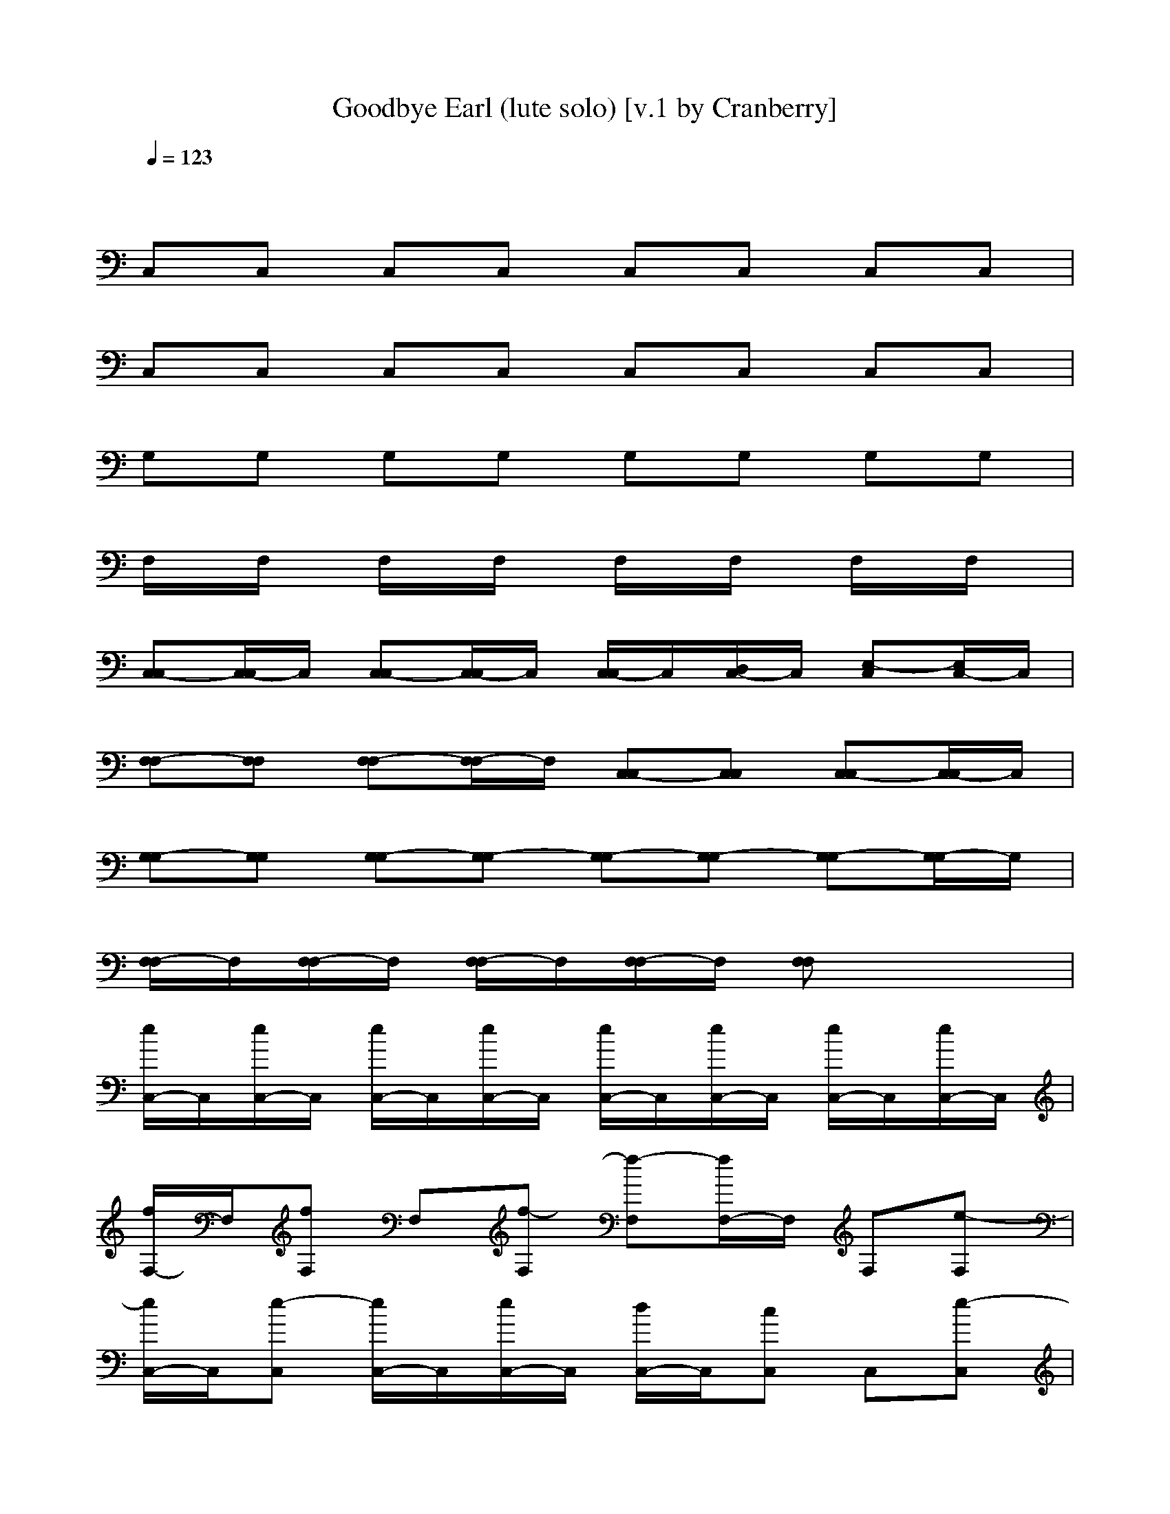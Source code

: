 X: 1
T: Goodbye Earl (lute solo) [v.1 by Cranberry]
N: "Goodbye Earl" written by Dennis Linde, recorded by the Dixie Chicks on their album, Fly (1999).
N: LotRO adaptation by Cranberry of the Mighty Mighty Bree Tones, Landroval server.
M: 4/4
L: 1/8
Q:1/4=123
K:C 
x8| 
C,C, C,C, C,C, C,C,| 
C,C, C,C, C,C, C,C,| 
G,G, G,G, G,G, G,G,|
F,/2x/2F,/2x/2 F,/2x/2F,/2x/2 F,/2x/2F,/2x/2 F,/2x/2F,/2x/2| 
[C,-C,][C,/2-C,/2]C,/2 [C,-C,][C,/2-C,/2]C,/2 [C,/2-C,/2]C,/2[D,/2C,/2-]C,/2 [E,-C,][E,/2C,/2-]C,/2| 
[F,-F,][F,F,] [F,-F,][F,/2-F,/2]F,/2 [C,-C,][C,C,] [C,-C,][C,/2-C,/2]C,/2| 
[G,-G,][G,G,] [G,-G,][G,-G,] [G,-G,][G,-G,] [G,-G,][G,/2-G,/2]G,/2|
[F,/2-F,/2]F,/2[F,/2-F,/2]F,/2 [F,/2-F,/2]F,/2[F,/2-F,/2]F,/2 [F,F,]x3| 
[e/2C,/2-]C,/2[e/2C,/2-]C,/2 [e/2C,/2-]C,/2[e/2C,/2-]C,/2 [e/2C,/2-]C,/2[e/2C,/2-]C,/2 [e/2C,/2-]C,/2[e/2C,/2-]C,/2| 
[f/2F,/2-]F,/2[fF,] F,[f-F,] [f-F,][f/2F,/2-]F,/2 F,[e-F,]| 
[e/2C,/2-]C,/2[e-C,] [e/2C,/2-]C,/2[e/2C,/2-]C,/2 [d/2C,/2-]C,/2[cC,] C,[e-C,]|
[e-G,][eG,] G,G, G,G, G,G,| 
C,C, [e-C,][e/2C,/2-]C,/2 [e/2C,/2-]C,/2[e/2C,/2-]C,/2 [e/2C,/2-]C,/2[e/2C,/2-]C,/2| 
[f/2F,/2-]F,/2[fF,] F,[f-F,] [f/2F,/2-]F,/2[f-F,] [f/2F,/2-]F,/2[e-F,]| 
[e/2C,/2-]C,/2[c/2C,/2-]C,/2 [c/2C,/2-]C,/2[c/2C,/2-]C,/2 [B/2G,/2-]G,/2[BG,] G,[c-G,]|
[c-C,][c/2C,/2-]C,/2 C,C, C,C, C,C,| 
[e/2C,/2-]C,/2[e/2C,/2-]C,/2 [e/2C,/2-]C,/2[e/2C,/2-]C,/2 [e/2C,/2-]C,/2[e/2C,/2-]C,/2 [e/2C,/2-]C,/2[e/2C,/2-]C,/2| 
[f/2F,/2-]F,/2[fF,] F,[f-F,] [f-F,][f/2F,/2-]F,/2 F,[e-F,]| 
[e/2C,/2-]C,/2[e-C,] [e/2C,/2-]C,/2[e/2C,/2-]C,/2 [d/2C,/2-]C,/2[cC,] C,[e-C,]|
[e-G,][eG,] G,G, G,G, G,G,| 
C,C, [e-C,][e/2C,/2-]C,/2 [e/2C,/2-]C,/2[e/2C,/2-]C,/2 [e/2C,/2-]C,/2[e/2C,/2-]C,/2| 
[f/2F,/2-]F,/2[fF,] F,[f-F,] [f/2F,/2-]F,/2[f-F,] [f/2F,/2-]F,/2[e-F,]| 
[e/2C,/2-]C,/2[c/2C,/2-]C,/2 [c/2C,/2-]C,/2[c/2C,/2-]C,/2 [B/2G,/2-]G,/2[BG,] G,[c-G,]|
[c-C,][c/2C,/2-]C,/2 C,C, C,C, C,C,| 
C,C, C,C, C,C, C,C,| 
[e/2c/2-C,/2-][c/2C,/2][e/2G/2C,/2-][E/2C,/2] [e/2c/2-C,/2-][c/2C,/2][e/2G/2-C,/2-][G/2E/2C,/2] [e/2c/2-C,/2-][c/2C,/2][e/2G/2-C,/2-][G/2E/2-C,/2] [e/2c/2-E/2C,/2-][c/2C,/2][e/2G/2-C,/2-][G/2E/2C,/2]| 
[f/2c/2-F,/2-][c/2F,/2][f/2-A/2F,/2-][f/2F/2F,/2] [cF,][f/2-A/2-F,/2-][f/2-A/2F/2F,/2] [f-cF,][f/2A/2-F,/2-][A/2F/2-F,/2] [c/2-F/2F,/2-][c/2F,/2][e/2-A/2-F,/2-][e/2-A/2F/2F,/2]|
[e/2c/2-C,/2-][c/2C,/2][e/2-G/2C,/2-][e/2-E/2C,/2] [e/2c/2-C,/2-][c/2C,/2][e/2G/2-C,/2-][G/2E/2C,/2] [d/2c/2-C,/2-][c/2C,/2][G/2-C,/2-][G/2E/2-C,/2] [c/2-E/2C,/2-][c/2C,/2][e/2-G/2-C,/2-][e/2-G/2E/2C,/2]| 
[e-BG,][e/2-G/2G,/2-][e/2D/2G,/2] [BG,][G/2-G,/2-][G/2D/2G,/2] [BG,][G/2-G,/2-][G/2D/2-G,/2] [B/2-D/2G,/2-][B/2G,/2][G/2-G,/2-][G/2D/2G,/2]| 
[cC,][G/2C,/2-][E/2C,/2] [e-cC,][e/2G/2-C,/2-][G/2E/2C,/2] [e/2c/2-C,/2-][c/2C,/2][e/2G/2-C,/2-][G/2E/2-C,/2] [e/2c/2-E/2C,/2-][c/2C,/2][e/2G/2-C,/2-][G/2E/2C,/2]| 
[f/2c/2-F,/2-][c/2F,/2][f/2-A/2F,/2-][f/2F/2F,/2] [cF,][f/2-A/2-F,/2-][f/2-A/2F/2F,/2] [f/2c/2-F,/2-][c/2F,/2][f/2-A/2-F,/2-][f/2-A/2F/2-F,/2] [f/2c/2-F/2F,/2-][c/2F,/2][e/2-A/2-F,/2-][e/2-A/2F/2F,/2]|
[e/2c/2-C,/2-][c/2C,/2][G/2C,/2-][E/2C,/2] [cC,][G/2-C,/2-][G/2E/2C,/2] [BG,][G/2-G,/2-][G/2D/2-G,/2] [B/2-D/2G,/2-][B/2G,/2][G/2-G,/2-][G/2D/2G,/2]| 
[cC,][G/2C,/2-][E/2C,/2] [cC,][G/2-C,/2-][G/2E/2C,/2] [cC,][G/2-C,/2-][G/2E/2-C,/2] [c/2-E/2C,/2-][c/2C,/2][G/2-C,/2-][G/2E/2C,/2]| 
[e/2c/2-C,/2-][c/2C,/2][e/2G/2C,/2-][E/2C,/2] [e/2c/2-C,/2-][c/2C,/2][e/2G/2-C,/2-][G/2E/2C,/2] [e/2c/2-C,/2-][c/2C,/2][e/2G/2-C,/2-][G/2E/2-C,/2] [e/2c/2-E/2C,/2-][c/2C,/2][e/2G/2-C,/2-][G/2E/2C,/2]| 
[f/2c/2-F,/2-][c/2F,/2][f/2-A/2F,/2-][f/2F/2F,/2] [cF,][f/2-A/2-F,/2-][f/2-A/2F/2F,/2] [f-cF,][f/2A/2-F,/2-][A/2F/2-F,/2] [c/2-F/2F,/2-][c/2F,/2][e/2-A/2-F,/2-][e/2-A/2F/2F,/2]|
[e/2c/2-C,/2-][c/2C,/2][e/2-G/2C,/2-][e/2-E/2C,/2] [e/2c/2-C,/2-][c/2C,/2][e/2G/2-C,/2-][G/2E/2C,/2] [d/2c/2-C,/2-][c/2C,/2][G/2-C,/2-][G/2E/2-C,/2] [c/2-E/2C,/2-][c/2C,/2][e/2-G/2-C,/2-][e/2-G/2E/2C,/2]| 
[e-BG,][e/2-G/2G,/2-][e/2D/2G,/2] [BG,][G/2-G,/2-][G/2D/2G,/2] [BG,][G/2-G,/2-][G/2D/2-G,/2] [B/2-D/2G,/2-][B/2G,/2][G/2-G,/2-][G/2D/2G,/2]| 
[cC,][G/2C,/2-][E/2C,/2] [e-cC,][e/2G/2-C,/2-][G/2E/2C,/2] [e/2c/2-C,/2-][c/2C,/2][e/2G/2-C,/2-][G/2E/2-C,/2] [e/2c/2-E/2C,/2-][c/2C,/2][e/2G/2-C,/2-][G/2E/2C,/2]| 
[f/2c/2-F,/2-][c/2F,/2][f/2-A/2F,/2-][f/2F/2F,/2] [cF,][f/2-A/2-F,/2-][f/2-A/2F/2F,/2] [f/2c/2-F,/2-][c/2F,/2][f/2-A/2-F,/2-][f/2-A/2F/2-F,/2] [f/2c/2-F/2F,/2-][c/2F,/2][e/2-A/2-F,/2-][e/2-A/2F/2F,/2]|
[e/2c/2-C,/2-][c/2C,/2][G/2C,/2-][E/2C,/2] [cC,][G/2-C,/2-][G/2E/2C,/2] [BG,][G/2-G,/2-][G/2D/2-G,/2] [B/2-D/2G,/2-][B/2G,/2][G/2-G,/2-][G/2D/2G,/2]| 
[cC,][G/2C,/2-][E/2C,/2] [cC,][G/2-C,/2-][G/2E/2C,/2] [cC,][G/2-C,/2-][G/2E/2-C,/2] [c/2-E/2C,/2-][c/2C,/2][G/2-C,/2-][G/2E/2C,/2]| 
[cC,][G/2C,/2-][E/2C,/2] [cC,][G/2-C,/2-][G/2E/2C,/2] [cC,][G/2-C,/2-][G/2E/2-C,/2] [e/2-c/2-E/2C,/2-][e/2-c/2C,/2][e/2d/2-G/2-C,/2-][d/2G/2E/2C,/2]| 
[c2-A,2-] [c/2A,/2-]A,/2[c/2-A,/2]c/2 [a2A,2-E,2-] [e2A,2E,2-]|
[d/2-G,/2-E,/2][d3/2G,3/2-] [d/2-G,/2]d/2[g-G,] [g2G,2-D,2-] [d2G,2D,2]| 
[c2-F,2-] [c/2F,/2]x/2[c/2F,/2]x/2 [c2F,2-C,2-] [dF,-C,-][e/2-F,/2-C,/2][e/2-F,/2]| 
[e-C,-][e-F,C,-] [e-E,C,-][e-D,C,] [e-E,D,][e/2D,/2-C,/2-][D,/2C,/2] [eB,-C,][dB,B,]| 
[c3/2A,3/2-A,3/2-][A,/2-A,/2-] [c/2A,/2-A,/2]A,/2-[c/2-A,/2-A,/2][c/2A,/2-] [a2A,2-A,2-E,2-] [e-A,-A,E,-][e/2-A,/2E,/2]e/2|
[d/2G,/2-G,/2-][G,/2-G,/2-][d/2G,/2-G,/2-][G,/2-G,/2-] [d/2-G,/2-G,/2][d/2G,/2-][g-G,-G,] [gG,-G,-D,-][d3/2G,3/2-G,3/2-D,3/2-][G,/2-G,/2-D,/2-][d/2G,/2G,/2D,/2]x/2| 
[c3/2F,3/2-F,3/2-][F,/2-F,/2-] [c/2F,/2-F,/2]F,/2-[c/2F,/2-F,/2-][F,/2-F,/2] [c3/2F,3/2-F,3/2-C,3/2-][F,/2-F,/2-C,/2-] [cF,-F,C,-][d/2F,/2C,/2]x/2| 
[d/2-G,/2G,/2D,/2]d/2[G,/2D,/2]x/2 [G,D,]d/2x/2 d2 c/2x/2c/2x/2| 
[c-C-C,][c/2C/2-C,/2-][C/2-C,/2] [C-C,][C/2C,/2-]C,/2 [CC,][DC,] [E-C,][EC,]|
[A-F,][A-F,] [A-F,][AF,] [G-C,][G-C,] [g-G-C,][g/2G/2-C,/2-][G/2C,/2]| 
[g-G-G,][g-G-G,] [g-G-G,][g-G-G,] [g-G-G,][g-G-G,] [g-G-G,][gGG,]| 
[f-F-F,][f-F-F,] [f-F-F,][f-F-F,] [f-F-F,][f/2F/2-F,/2-][F/2F,/2] [fE-F,][e/2E/2D/2-F,/2-][D/2F,/2]| 
[fC-C,][e-C-C,] [eC-C,][CC,] [CC,][DC,] [E-C,][EC,]|
[A-F,][A-F,] [A-F,][AF,] [G-C,][g/2G/2-C,/2-][G/2-C,/2] [g/2G/2-C,/2-][G/2-C,/2][g/2G/2C,/2-]C,/2| 
[g-G-G,][g-G-G,] [g-G-G,][g-G-G,] [g-G-G,][g-G-G,] [g-G-G,][gGG,]| 
[f-F-F,][f-F-F,] [f-F-F,][f-F-F,] [f/2F/2-F,/2-][F/2-F,/2][f/2F/2E/2-F,/2-][E/2F,/2] [f/2D/2-F,/2-][D/2-F,/2][f/2D/2-F,/2-][D/2F,/2]| 
[e-C-C,][e/2C/2-C,/2-][C/2-C,/2] [C-C,][C/2C,/2-]C,/2 [CC,][DC,] [E-C,][EC,]|
[A-F,][A-F,] [A-F,][AF,] [G-C,][g/2G/2-C,/2-][G/2-C,/2] [g/2G/2-C,/2-][G/2-C,/2][gGC,]| 
[b-G-G,][b-G-G,] [b-G-G,][b-G-G,] [b-G-G,][b-G-G,] [b-G-G,][b-GG,]| 
[c'/2-b/2F/2-F,/2-][c'/2-F/2-F,/2][c'-F-F,] [c'-F-F,][c'-F-F,] [c'/2F/2-F,/2-][F/2-F,/2][g/2F/2-F,/2-][F/2F,/2] [gE-F,][E/2D/2-F,/2-][g/2-D/2F,/2]| 
[g-C-C,][g/2C/2-C,/2-][C/2-C,/2] [C-C,][CC,] [CC,][DC,] [E-C,][EC,]|
[A-F,][A-F,] [A-F,][AF,] [G-C,][g/2G/2-C,/2-][G/2-C,/2] [g/2G/2-C,/2-][G/2-C,/2][g/2G/2C,/2-]C,/2| 
[g-G-G,][g-G-G,] [g-G-G,][g-G-G,] [g-G-G,][g-G-G,] [g-G-G,][gGG,]| 
[f-F-F,][f-F-F,] [f-F-F,][f-F-F,] [f-F-F,][f/2-F/2E/2-F,/2-][f/2E/2F,/2] [D-F,][DF,]| 
[C2-C,2-] [C/2-C,/2]C/2-[CC,-] C,3-C,/2x/2|
C,4<C,4| 
[e/2C,/2-]C,/2-[e/2C,/2-]C,/2- [e/2C,/2]x/2[e/2C,/2-]C,/2- [e/2C,/2-]C,/2[e/2C,/2]x/2 [e/2C,/2-]C,/2-[e/2C,/2]x/2| 
[f/2F,/2-]F,/2-[fF,-] F,/2x/2[f2-F,2][f/2F,/2]x/2 F,-[e/2-F,/2]e/2-| 
[e/2C,/2-]C,/2-[e3/2C,3/2]x/2[e/2C,/2-]C,/2- [d/2C,/2]x/2[c/2-C,/2]c/2 C,-[e-C,]|
[e2G,2-] G,G,3/2x/2G,/2x/2 G,3/2x/2| 
C,2- [e/2-C,/2]e/2-[e/2C,/2-]C,/2- [e/2C,/2]x/2[e/2C,/2]x/2 [e/2C,/2-]C,/2-[e/2C,/2]x/2| 
[f/2F,/2-]F,/2-[fF,-] F,/2x/2[f3/2F,3/2-]F,/2[f/2-F,/2]f/2- [f/2F,/2-]F,/2-[e/2-F,/2]e/2-| 
[e/2C,/2-]C,/2-[c/2C,/2-]C,/2- [c/2C,/2-]C,/2-[c/2C,/2-]C,/2 [B/2G,/2-]G,/2-[BG,-] G,-[c/2-G,/2]c/2-|
[c3/2C,3/2-]C,2x/2 C,4| 
[e/2c/2-C,/2-][c/2C,/2][e/2G/2C,/2-][E/2C,/2] [e/2c/2-C,/2-][c/2C,/2][e/2G/2-C,/2-][G/2E/2C,/2] [e/2c/2-C,/2-][c/2C,/2][e/2G/2-C,/2-][G/2E/2-C,/2] [e/2c/2-E/2C,/2-][c/2C,/2][e/2G/2-C,/2-][G/2E/2C,/2]| 
[f/2c/2-F,/2-][c/2F,/2][f/2-A/2F,/2-][f/2F/2F,/2] [cF,][f/2-A/2-F,/2-][f/2-A/2F/2F,/2] [f-cF,][f/2A/2-F,/2-][A/2F/2-F,/2] [c/2-F/2F,/2-][c/2F,/2][e/2-A/2-F,/2-][e/2-A/2F/2F,/2]| 
[e/2c/2-C,/2-][c/2C,/2][e/2-G/2C,/2-][e/2-E/2C,/2] [e/2c/2-C,/2-][c/2C,/2][e/2G/2-C,/2-][G/2E/2C,/2] [d/2c/2-C,/2-][c/2C,/2][G/2-C,/2-][G/2E/2-C,/2] [c/2-E/2C,/2-][c/2C,/2][e/2-G/2-C,/2-][e/2-G/2E/2C,/2]|
[e-BG,][e/2-G/2G,/2-][e/2D/2G,/2] [BG,][G/2-G,/2-][G/2D/2G,/2] [BG,][G/2-G,/2-][G/2D/2-G,/2] [B/2-D/2G,/2-][B/2G,/2][G/2-G,/2-][G/2D/2G,/2]| 
[cC,][G/2C,/2-][E/2C,/2] [e-cC,][e/2G/2-C,/2-][G/2E/2C,/2] [e/2c/2-C,/2-][c/2C,/2][e/2G/2-C,/2-][G/2E/2-C,/2] [e/2c/2-E/2C,/2-][c/2C,/2][e/2G/2-C,/2-][G/2E/2C,/2]| 
[f/2c/2-F,/2-][c/2F,/2][f/2-A/2F,/2-][f/2F/2F,/2] [cF,][f/2-A/2-F,/2-][f/2-A/2F/2F,/2] [f/2c/2-F,/2-][c/2F,/2][f/2-A/2-F,/2-][f/2-A/2F/2-F,/2] [f/2c/2-F/2F,/2-][c/2F,/2][e/2-A/2-F,/2-][e/2-A/2F/2F,/2]| 
[e/2c/2-C,/2-][c/2C,/2][G/2C,/2-][E/2C,/2] [cC,][G/2-C,/2-][G/2E/2C,/2] [BG,][G/2-G,/2-][G/2D/2-G,/2] [B/2-D/2G,/2-][B/2G,/2][G/2-G,/2-][G/2D/2G,/2]|
[cC,][G/2C,/2-][E/2C,/2] [cC,][G/2-C,/2-][G/2E/2C,/2] [cC,][G/2-C,/2-][G/2E/2-C,/2] [c/2-E/2C,/2-][c/2C,/2][G/2-C,/2-][G/2E/2C,/2]| 
[cC,][G/2C,/2-][E/2C,/2] [cC,][G/2-C,/2-][G/2E/2C,/2] [cC,][G/2-C,/2-][G/2E/2-C,/2] [e/2-c/2-E/2C,/2-][e/2-c/2C,/2][e/2d/2-G/2-C,/2-][d/2G/2E/2C,/2]| 
[c2-A,2-] [c/2A,/2-]A,/2[c/2-A,/2]c/2 [a2A,2-E,2-] [e2A,2E,2-]| 
[d/2-G,/2-E,/2][d3/2G,3/2-] [d/2-G,/2]d/2[g-G,] [g2G,2-D,2-] [d2G,2D,2]|
[c2-F,2-] [c/2F,/2]x/2[c/2F,/2]x/2 [c2F,2-C,2-] [dF,-C,-][e/2-F,/2-C,/2][e/2-F,/2]| 
[e-C,-][e-F,C,-] [e-E,C,-][e-D,C,] [e-E,D,][e/2D,/2-C,/2-][D,/2C,/2] [eB,-C,][dB,B,]| 
[c3/2A,3/2-A,3/2-][A,/2-A,/2-] [c/2A,/2-A,/2]A,/2-[c/2-A,/2-A,/2][c/2A,/2-] [a2A,2-A,2-E,2-] [e-A,-A,E,-][e/2-A,/2E,/2]e/2| 
[d/2G,/2-G,/2-][G,/2-G,/2-][d/2G,/2-G,/2-][G,/2-G,/2-] [d/2-G,/2-G,/2][d/2G,/2-][g-G,-G,] [gG,-G,-D,-][d3/2G,3/2-G,3/2-D,3/2-][G,/2-G,/2-D,/2-][d/2G,/2G,/2D,/2]x/2|
[c3/2F,3/2-F,3/2-][F,/2-F,/2-] [c/2F,/2-F,/2]F,/2-[c/2F,/2-F,/2-][F,/2-F,/2] [c3/2F,3/2-F,3/2-C,3/2-][F,/2-F,/2-C,/2-] [cF,-F,C,-][d/2F,/2C,/2]x/2| 
[d/2-G,/2G,/2D,/2]d/2[G,/2D,/2]x/2 [G,D,]d/2x/2 d2 c/2x/2c/2x/2| 
[c-C-C,][c/2C/2-C,/2-][C/2-C,/2] [C-C,][C/2C,/2-]C,/2 [CC,][DC,] [E-C,][EC,]| 
[A-F,][A-F,] [A-F,][AF,] [G-C,][G-C,] [g-G-C,][g/2G/2-C,/2-][G/2C,/2]|
[g-G-G,][g-G-G,] [g-G-G,][g-G-G,] [g-G-G,][g-G-G,] [g-G-G,][gGG,]| 
[f-F-F,][f-F-F,] [f-F-F,][f-F-F,] [f-F-F,][c'/2-f/2F/2-F,/2-][c'/2F/2F,/2] [c'/2E/2-F,/2-][E/2-F,/2][c'/2-E/2D/2-F,/2-][c'/2D/2F,/2]| 
[c'2C2] x6| 
[A-F,][A-F,] [A-F,][AF,] [G-C,][g/2G/2-C,/2-][G/2-C,/2] [g/2G/2-C,/2-][G/2-C,/2][g/2G/2C,/2-]C,/2|
[g-G-G,][g-G-G,] [g-G-G,][g-G-G,] [g-G-G,][g-G-G,] [g-G-G,][gGG,]| 
[f-F-F,][f-F-F,] [f-F-F,][f-F-F,] [f/2F/2-F,/2-][F/2-F,/2][f/2F/2E/2-F,/2-][E/2F,/2] [f/2D/2-F,/2-][D/2-F,/2][f/2D/2-F,/2-][D/2F,/2]| 
[e-C-C,][e/2C/2-C,/2-][C/2-C,/2] [C-C,][C/2C,/2-]C,/2 [CC,][DC,] [E-C,][EC,]| 
[A-F,][A-F,] [A-F,][AF,] [G-C,][g/2G/2-C,/2-][G/2-C,/2] [g/2G/2-C,/2-][G/2-C,/2][gGC,]|
[b-G-G,][b-G-G,] [b-G-G,][b-G-G,] [b-G-G,][b-G-G,] [b-G-G,][b-GG,]| 
[c'/2-b/2F/2-F,/2-][c'/2-F/2-F,/2][c'-F-F,] [c'-F-F,][c'-F-F,] [c'/2F/2-F,/2-][F/2-F,/2][g/2F/2-F,/2-][F/2F,/2] [gE-F,][E/2D/2-F,/2-][g/2-D/2F,/2]| 
[g-C-C,][g/2C/2-C,/2-][C/2-C,/2] [C-C,][CC,] [CC,][DC,] [E-C,][EC,]| 
[A-F,][A-F,] [A-F,][AF,] [G-C,][g/2G/2-C,/2-][G/2-C,/2] [g/2G/2-C,/2-][G/2-C,/2][g/2G/2C,/2-]C,/2|
[g-G-G,][g-G-G,] [g-G-G,][g-G-G,] [g-G-G,][g-G-G,] [g-G-G,][gGG,]| 
[f-F-F,][f-F-F,] [f-F-F,][f-F-F,] [f-F-F,][f/2-F/2F,/2-][f/2F,/2] [D-F,][DF,]| 
[cC-C,][G/2C/2-C,/2-][E/2C/2-C,/2] [cC-C,][E/2C/2C,/2-][c/2C,/2] [C/2-C,/2-][c/2-C/2C,/2][c/2D/2-C,/2-][G/2D/2C,/2] [cE-C,][G/2E/2-C,/2-][E/2E/2C,/2]| 
[cF,][A/2F,/2-][F/2F,/2] [cF,][F/2F,/2-][c/2F,/2] C,/2-[c/2-C,/2][c/2C,/2-][G/2C,/2] [g-cC,][g/2G/2C,/2-][E/2C,/2]|
[g-BG,][g/2-G/2G,/2-][g/2-D/2G,/2] [g-BG,][g/2-G/2G,/2-][g/2-B/2G,/2] [g/2-G,/2-][g/2-B/2-G,/2][g/2-B/2G,/2-][g/2-G/2G,/2] [g-BG,][g/2-G/2G,/2-][g/2D/2G,/2]| 
[f-cF,][f/2-A/2F,/2-][f/2-F/2F,/2] [f-cF,][f/2-F/2F,/2-][f/2-c/2F,/2] [f/2-F,/2-][f/2-c/2-F,/2][f/2c/2F,/2-][A/2F,/2] [fcE-F,][e/2A/2E/2D/2-F,/2-][F/2D/2F,/2]| 
[fcC-C,][e/2-G/2C/2-C,/2-][e/2-E/2C/2-C,/2] [ecC-C,][E/2C/2-C,/2-][c/2C/2C,/2] [C/2-C,/2-][c/2-C/2C,/2][c/2D/2-C,/2-][G/2D/2C,/2] [cE-C,][G/2E/2-C,/2-][E/2E/2C,/2]| 
[cF,][A/2F,/2-][F/2F,/2] [cF,][F/2F,/2-][c/2F,/2] C,/2-[c/2-C,/2][g/2c/2C,/2-][G/2C,/2] [g/2c/2-C,/2-][c/2C,/2][g/2G/2C,/2-][E/2C,/2]|
[g-BG,][g/2-G/2G,/2-][g/2-D/2G,/2] [g-BG,][g/2-G/2G,/2-][g/2-B/2G,/2] [g/2-G,/2-][g/2-B/2-G,/2][g/2-B/2G,/2-][g/2-G/2G,/2] [g-BG,][g/2-G/2G,/2-][g/2D/2G,/2]| 
[f-cF,][f/2-A/2F,/2-][f/2-F/2F,/2] [f-cF,][f/2-F/2F,/2-][f/2-c/2F,/2] [f/2F,/2-][c/2-F,/2][f/2c/2E/2-F,/2-][A/2E/2F,/2] [f/2c/2-D/2-F,/2-][c/2D/2-F,/2][f/2A/2D/2-F,/2-][F/2D/2F,/2]| 
[e-cC-C,][e/2G/2C/2-C,/2-][E/2C/2-C,/2] [cC-C,][E/2C/2C,/2-][c/2C,/2] [C/2-C,/2-][c/2-C/2C,/2][c/2D/2-C,/2-][G/2D/2C,/2] [cE-C,][G/2E/2-C,/2-][E/2E/2C,/2]| 
[cF,][A/2F,/2-][F/2F,/2] [cF,][F/2F,/2-][c/2F,/2] C,/2-[c/2-C,/2][g/2c/2C,/2-][G/2C,/2] [g/2c/2-C,/2-][c/2C,/2][g/2-G/2C,/2-][g/2E/2C,/2]|
[b-BG,][b/2-G/2G,/2-][b/2-D/2G,/2] [b-BG,][b/2-G/2G,/2-][b/2-B/2G,/2] [b/2-G,/2-][b/2-B/2-G,/2][b/2-B/2G,/2-][b/2-G/2G,/2] [b-BG,][b/2-G/2G,/2-][b/2-D/2G,/2]| 
[c'/2-b/2c/2-F,/2-][c'/2-c/2F,/2][c'/2-A/2F,/2-][c'/2-F/2F,/2] [c'-cF,][c'/2-F/2F,/2-][c'/2-c/2F,/2] [c'/2F,/2-][c/2-F,/2][g/2c/2F,/2-][A/2F,/2] [gcE-F,][A/2E/2D/2-F,/2-][g/2-F/2D/2F,/2]| 
[g-cC-C,][g/2G/2C/2-C,/2-][E/2C/2-C,/2] [cC-C,][E/2C/2-C,/2-][c/2C/2C,/2] [C/2-C,/2-][c/2-C/2C,/2][c/2D/2-C,/2-][G/2D/2C,/2] [cE-C,][G/2E/2-C,/2-][E/2E/2C,/2]| 
[cF,][A/2F,/2-][F/2F,/2] [cF,][F/2F,/2-][c/2F,/2] C,/2-[c/2-C,/2][g/2c/2C,/2-][G/2C,/2] [g/2c/2-C,/2-][c/2C,/2][g/2G/2C,/2-][E/2C,/2]|
[g-BG,][g/2-G/2G,/2-][g/2-D/2G,/2] [g-BG,][g/2-G/2G,/2-][g/2-B/2G,/2] [g/2-G,/2-][g/2-B/2-G,/2][g/2-B/2G,/2-][g/2-G/2G,/2] [g-BG,][g/2-G/2G,/2-][g/2D/2G,/2]| 
[f-cF,][f/2-A/2F,/2-][f/2-F/2F,/2] [f-cF,][f/2-F/2F,/2-][f/2-c/2F,/2] [f/2-F,/2-][f/2-c/2-F,/2][f/2-c/2E/2-F,/2-][f/2A/2E/2F,/2] [cD-F,][A/2D/2-F,/2-][F/2D/2F,/2]| 
[C2-C,2-] [C/2-C,/2]C/2-[CC,-] C,3-C,/2x/2| 
C,4<C,4|
C,2- C,/2x/2F,2-F,/2x/2 G,3/2x/2| 
C,2- C,/2